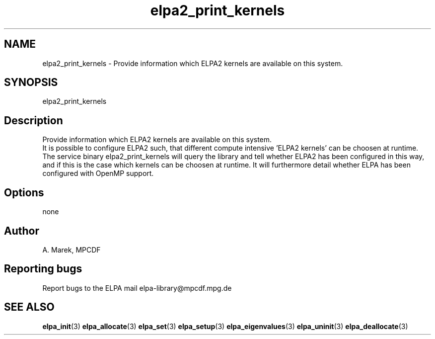 .TH "elpa2_print_kernels" 1 "Wed Dec 2 2015" "ELPA" \" -*- nroff -*-
.ad l
.nh
.SH NAME
elpa2_print_kernels \- Provide information which ELPA2 kernels are available on this system\&.

.SH SYNOPSIS
.br
elpa2_print_kernels
.br

.SH "Description"
.PP
Provide information which ELPA2 kernels are available on this system.
.br
It is possible to configure ELPA2 such, that different compute intensive 'ELPA2 kernels' can be choosen at runtime. The service binary elpa2_print_kernels will query the library and tell whether ELPA2 has been configured in this way, and if this is the case which kernels can be choosen at runtime. It will furthermore detail whether ELPA has been configured with OpenMP support.
.SH "Options"
.PP
.br
none
.SH "Author"
A. Marek, MPCDF
.SH "Reporting bugs"
Report bugs to the ELPA mail elpa-library@mpcdf.mpg.de
.SH "SEE ALSO"
\fBelpa_init\fP(3) \fBelpa_allocate\fP(3) \fBelpa_set\fP(3) \fBelpa_setup\fP(3) \fBelpa_eigenvalues\fP(3) \fBelpa_uninit\fP(3) \fBelpa_deallocate\fP(3)

